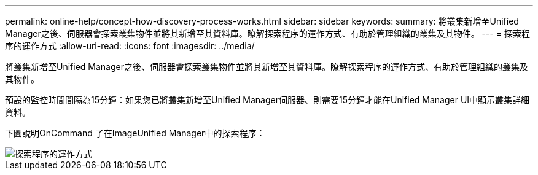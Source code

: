 ---
permalink: online-help/concept-how-discovery-process-works.html 
sidebar: sidebar 
keywords:  
summary: 將叢集新增至Unified Manager之後、伺服器會探索叢集物件並將其新增至其資料庫。瞭解探索程序的運作方式、有助於管理組織的叢集及其物件。 
---
= 探索程序的運作方式
:allow-uri-read: 
:icons: font
:imagesdir: ../media/


[role="lead"]
將叢集新增至Unified Manager之後、伺服器會探索叢集物件並將其新增至其資料庫。瞭解探索程序的運作方式、有助於管理組織的叢集及其物件。

預設的監控時間間隔為15分鐘：如果您已將叢集新增至Unified Manager伺服器、則需要15分鐘才能在Unified Manager UI中顯示叢集詳細資料。

下圖說明OnCommand 了在ImageUnified Manager中的探索程序：

image::../media/discovery-process-oc-6-0.gif[探索程序的運作方式]
